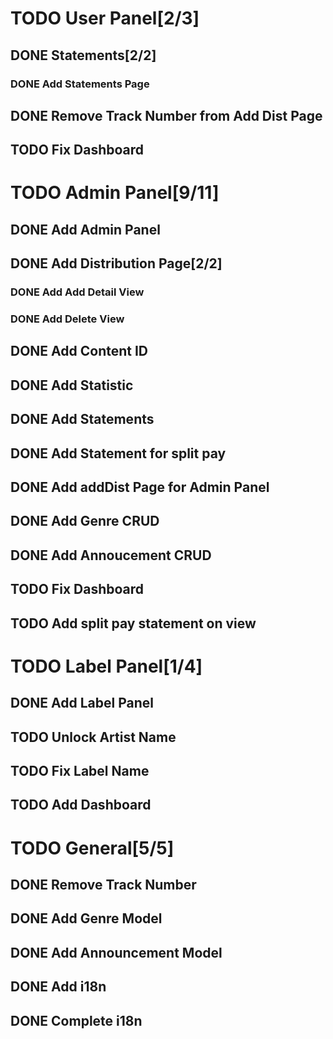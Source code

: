 * TODO User Panel[2/3]
** DONE Statements[2/2]
   CLOSED: [2020-01-21 Sal 19:03]
*** DONE Add Statements Page
    CLOSED: [2020-01-21 Sal 19:03] SCHEDULED: <2020-01-21 Sal>
    :LOGBOOK:
    CLOCK: [2020-01-21 Sal 18:32]--[2020-01-21 Sal 18:53] =>  0:21
    CLOCK: [2020-01-21 Sal 18:02]--[2020-01-21 Sal 18:27] =>  0:25
    :END:
** DONE Remove Track Number from Add Dist Page
   CLOSED: [2020-02-01 Cts 16:58]
** TODO Fix Dashboard
* TODO Admin Panel[9/11]
** DONE Add Admin Panel
   CLOSED: [2020-01-21 Sal 19:20] SCHEDULED: <2020-01-22 Çrş>
   :LOGBOOK:
   CLOCK: [2020-01-21 Sal 19:03]--[2020-01-21 Sal 19:20] =>  0:17
   :END:
** DONE Add Distribution Page[2/2]
   CLOSED: [2020-01-23 Prş 16:19] SCHEDULED: <2020-01-21 Sal>
   :LOGBOOK:
   CLOCK: [2020-01-21 Sal 19:22]--[2020-01-21 Sal 19:36] =>  0:14
   :END:
*** DONE Add Add Detail View
    CLOSED: [2020-01-21 Sal 20:56] SCHEDULED: <2020-01-21 Sal>
    :LOGBOOK:
    CLOCK: [2020-01-21 Sal 20:25]--[2020-01-21 Sal 20:56] =>  0:31
    :END:
*** DONE Add Delete View
    CLOSED: [2020-01-23 Prş 16:19]
** DONE Add Content ID
   CLOSED: [2020-01-23 Prş 16:48] SCHEDULED: <2020-01-23 Prş>
   :LOGBOOK:
   CLOCK: [2020-01-23 Prş 16:27]--[2020-01-23 Prş 16:48] =>  0:21
   :END:
** DONE Add Statistic
   CLOSED: [2020-01-24 Cum 19:21] SCHEDULED: <2020-01-23 Prş>
   :LOGBOOK:
   CLOCK: [2020-01-24 Cum 17:08]--[2020-01-24 Cum 19:21] =>  2:13
   CLOCK: [2020-01-23 Prş 17:11]--[2020-01-23 Prş 18:03] =>  0:52
   :END:
** DONE Add Statements
   CLOSED: [2020-01-31 Cum 19:34] SCHEDULED: <2020-01-23 Prş>
** DONE Add Statement for split pay
   CLOSED: [2020-02-03 Pzt 18:42] SCHEDULED: <2020-02-03 Pzt>
   :LOGBOOK:
   CLOCK: [2020-02-03 Pzt 17:07]--[2020-02-03 Pzt 18:42] =>  1:35
   :END:
** DONE Add addDist Page for Admin Panel
   CLOSED: [2020-02-01 Cts 17:12] SCHEDULED: <2020-02-01 Cts>
   :LOGBOOK:
   CLOCK: [2020-02-01 Cts 16:58]--[2020-02-01 Cts 17:12] =>  0:14
   :END:
** DONE Add Genre CRUD
   CLOSED: [2020-02-01 Cts 19:08] SCHEDULED: <2020-02-01 Cts>
   :LOGBOOK:
   CLOCK: [2020-02-01 Cts 17:52]--[2020-02-01 Cts 19:08] =>  1:16
   :END:
** DONE Add Annoucement CRUD
   CLOSED: [2020-02-02 Paz 18:51] SCHEDULED: <2020-02-01 Cts>
** TODO Fix Dashboard
** TODO Add split pay statement on view
* TODO Label Panel[1/4] 
** DONE Add Label Panel
   CLOSED: [2020-02-02 Paz 17:46] SCHEDULED: <2020-02-02 Paz>
   :LOGBOOK:
   CLOCK: [2020-02-02 Paz 17:26]--[2020-02-02 Paz 17:46] =>  0:20
   :END:
** TODO Unlock Artist Name
** TODO Fix Label Name
** TODO Add Dashboard
* TODO General[5/5]
** DONE Remove Track Number
   CLOSED: [2020-01-31 Cum 19:40] SCHEDULED: <2020-01-31 Cum>
** DONE Add Genre Model
   CLOSED: [2020-02-01 Cts 17:48] SCHEDULED: <2020-02-01 Cts>
** DONE Add Announcement Model
   CLOSED: [2020-02-01 Cts 17:48] SCHEDULED: <2020-02-01 Cts>
** DONE Add i18n
   CLOSED: [2020-02-02 Paz 19:55] SCHEDULED: <2020-02-02 Paz>
   :LOGBOOK:
   CLOCK: [2020-02-02 Paz 19:03]--[2020-02-02 Paz 19:55] =>  0:52
   :END:
** DONE Complete i18n
   CLOSED: [2020-02-03 Pzt 17:07]
